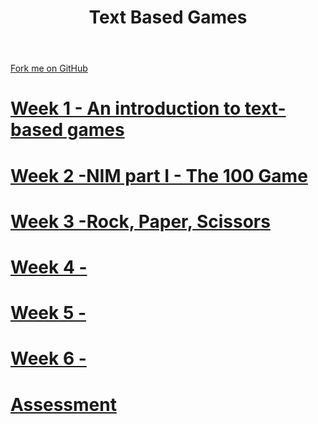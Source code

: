 #+STARTUP:indent
#+HTML_HEAD: <link rel="stylesheet" type="text/css" href="pages/css/styles.css"/>
#+HTML_HEAD_EXTRA: <link href='http://fonts.googleapis.com/css?family=Ubuntu+Mono|Ubuntu' rel='stylesheet' type='text/css'>
#+OPTIONS: f:nil author:nil num:nil creator:nil timestamp:nil  toc:nil
#+TITLE: Text Based Games
#+AUTHOR: Marc Scott


#+BEGIN_HTML
<div class="github-fork-ribbon-wrapper left">
    <div class="github-fork-ribbon">
        <a href="https://github.com/MarcScott/8-CS-TextGames">Fork me on GitHub</a>
    </div>
</div>
#+END_HTML
* [[file:pages/1_Lesson.html][Week 1 - An introduction to text-based games]]
:PROPERTIES:
:HTML_CONTAINER_CLASS: link-heading
:END:
* [[file:pages/2_Lesson.html][Week 2 -NIM part I - The 100 Game ]]
:PROPERTIES:
:HTML_CONTAINER_CLASS: link-heading
:END:
* [[file:pages/3_Lesson.html][Week 3 -Rock, Paper, Scissors ]]
:PROPERTIES:
:HTML_CONTAINER_CLASS: link-heading
:END:      
* [[file:pages/4_Lesson.html][Week 4 - ]]
:PROPERTIES:
:HTML_CONTAINER_CLASS: link-heading
:END:      
* [[file:pages/5_Lesson.html][Week 5 - ]]
:PROPERTIES:
:HTML_CONTAINER_CLASS: link-heading
:END:    
* [[file:pages/6_Lesson.html][Week 6 -  ]]
:PROPERTIES:
:HTML_CONTAINER_CLASS: link-heading
:END:
* [[file:pages/assessment.html][Assessment]]
:PROPERTIES:
:HTML_CONTAINER_CLASS: link-heading
:END:

